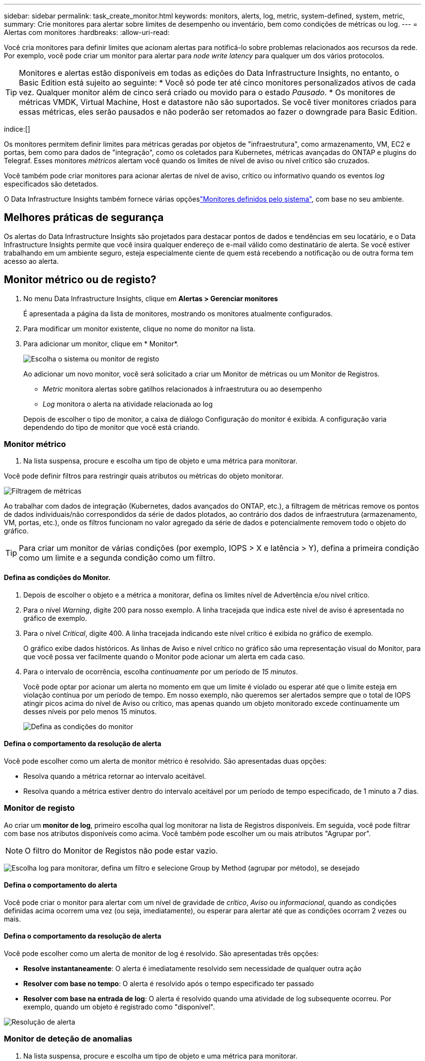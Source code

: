 ---
sidebar: sidebar 
permalink: task_create_monitor.html 
keywords: monitors, alerts, log, metric, system-defined, system, metric, 
summary: Crie monitores para alertar sobre limites de desempenho ou inventário, bem como condições de métricas ou log. 
---
= Alertas com monitores
:hardbreaks:
:allow-uri-read: 


[role="lead"]
Você cria monitores para definir limites que acionam alertas para notificá-lo sobre problemas relacionados aos recursos da rede. Por exemplo, você pode criar um monitor para alertar para _node write latency_ para qualquer um dos vários protocolos.


TIP: Monitores e alertas estão disponíveis em todas as edições do Data Infrastructure Insights, no entanto, o Basic Edition está sujeito ao seguinte: * Você só pode ter até cinco monitores personalizados ativos de cada vez. Qualquer monitor além de cinco será criado ou movido para o estado _Pausado_. * Os monitores de métricas VMDK, Virtual Machine, Host e datastore não são suportados. Se você tiver monitores criados para essas métricas, eles serão pausados e não poderão ser retomados ao fazer o downgrade para Basic Edition.

índice:[]

Os monitores permitem definir limites para métricas geradas por objetos de "infraestrutura", como armazenamento, VM, EC2 e portas, bem como para dados de "integração", como os coletados para Kubernetes, métricas avançadas do ONTAP e plugins do Telegraf. Esses monitores _métricos_ alertam você quando os limites de nível de aviso ou nível crítico são cruzados.

Você também pode criar monitores para acionar alertas de nível de aviso, crítico ou informativo quando os eventos _log_ especificados são detetados.

O Data Infrastructure Insights também fornece várias opçõeslink:task_system_monitors.html["Monitores definidos pelo sistema"], com base no seu ambiente.



== Melhores práticas de segurança

Os alertas do Data Infrastructure Insights são projetados para destacar pontos de dados e tendências em seu locatário, e o Data Infrastructure Insights permite que você insira qualquer endereço de e-mail válido como destinatário de alerta. Se você estiver trabalhando em um ambiente seguro, esteja especialmente ciente de quem está recebendo a notificação ou de outra forma tem acesso ao alerta.



== Monitor métrico ou de registo?

. No menu Data Infrastructure Insights, clique em *Alertas > Gerenciar monitores*
+
É apresentada a página da lista de monitores, mostrando os monitores atualmente configurados.

. Para modificar um monitor existente, clique no nome do monitor na lista.
. Para adicionar um monitor, clique em * Monitor*.
+
image:Monitor_log_or_metric.png["Escolha o sistema ou monitor de registo"]

+
Ao adicionar um novo monitor, você será solicitado a criar um Monitor de métricas ou um Monitor de Registros.

+
** _Metric_ monitora alertas sobre gatilhos relacionados à infraestrutura ou ao desempenho
** _Log_ monitora o alerta na atividade relacionada ao log


+
Depois de escolher o tipo de monitor, a caixa de diálogo Configuração do monitor é exibida. A configuração varia dependendo do tipo de monitor que você está criando.





=== Monitor métrico

. Na lista suspensa, procure e escolha um tipo de objeto e uma métrica para monitorar.


Você pode definir filtros para restringir quais atributos ou métricas do objeto monitorar.

image:MonitorMetricFilter.png["Filtragem de métricas"]

Ao trabalhar com dados de integração (Kubernetes, dados avançados do ONTAP, etc.), a filtragem de métricas remove os pontos de dados individuais/não correspondidos da série de dados plotados, ao contrário dos dados de infraestrutura (armazenamento, VM, portas, etc.), onde os filtros funcionam no valor agregado da série de dados e potencialmente removem todo o objeto do gráfico.


TIP: Para criar um monitor de várias condições (por exemplo, IOPS > X e latência > Y), defina a primeira condição como um limite e a segunda condição como um filtro.



==== Defina as condições do Monitor.

. Depois de escolher o objeto e a métrica a monitorar, defina os limites nível de Advertência e/ou nível crítico.
. Para o nível _Warning_, digite 200 para nosso exemplo. A linha tracejada que indica este nível de aviso é apresentada no gráfico de exemplo.
. Para o nível _Critical_, digite 400. A linha tracejada indicando este nível crítico é exibida no gráfico de exemplo.
+
O gráfico exibe dados históricos. As linhas de Aviso e nível crítico no gráfico são uma representação visual do Monitor, para que você possa ver facilmente quando o Monitor pode acionar um alerta em cada caso.

. Para o intervalo de ocorrência, escolha _continuamente_ por um período de _15 minutos_.
+
Você pode optar por acionar um alerta no momento em que um limite é violado ou esperar até que o limite esteja em violação contínua por um período de tempo. Em nosso exemplo, não queremos ser alertados sempre que o total de IOPS atingir picos acima do nível de Aviso ou crítico, mas apenas quando um objeto monitorado excede continuamente um desses níveis por pelo menos 15 minutos.

+
image:Monitor_metric_conditions.png["Defina as condições do monitor"]





==== Defina o comportamento da resolução de alerta

Você pode escolher como um alerta de monitor métrico é resolvido. São apresentadas duas opções:

* Resolva quando a métrica retornar ao intervalo aceitável.
* Resolva quando a métrica estiver dentro do intervalo aceitável por um período de tempo especificado, de 1 minuto a 7 dias.




=== Monitor de registo

Ao criar um *monitor de log*, primeiro escolha qual log monitorar na lista de Registros disponíveis. Em seguida, você pode filtrar com base nos atributos disponíveis como acima. Você também pode escolher um ou mais atributos "Agrupar por".


NOTE: O filtro do Monitor de Registos não pode estar vazio.

image:Monitor_Group_By_Example.png["Escolha log para monitorar, defina um filtro e selecione Group by Method (agrupar por método), se desejado"]



==== Defina o comportamento do alerta

Você pode criar o monitor para alertar com um nível de gravidade de _crítico_, _Aviso_ ou _informacional_, quando as condições definidas acima ocorrem uma vez (ou seja, imediatamente), ou esperar para alertar até que as condições ocorram 2 vezes ou mais.



==== Defina o comportamento da resolução de alerta

Você pode escolher como um alerta de monitor de log é resolvido. São apresentadas três opções:

* *Resolve instantaneamente*: O alerta é imediatamente resolvido sem necessidade de qualquer outra ação
* *Resolver com base no tempo*: O alerta é resolvido após o tempo especificado ter passado
* *Resolver com base na entrada de log*: O alerta é resolvido quando uma atividade de log subsequente ocorreu. Por exemplo, quando um objeto é registrado como "disponível".


image:Monitor_log_monitor_resolution.png["Resolução de alerta"]



=== Monitor de deteção de anomalias

. Na lista suspensa, procure e escolha um tipo de objeto e uma métrica para monitorar.


Você pode definir filtros para restringir quais atributos ou métricas do objeto monitorar.

image:AnomalyDetectionMonitorMetricChoosing.png["Filtragem de métricas para deteção de anomalias"]



==== Defina as condições do Monitor.

. Depois de escolher o objeto e a métrica para monitorar, yous et as condições em que uma anomalia é detetada.
+
** Escolha se deseja detetar uma anomalia quando a métrica escolhida *picos acima* dos limites previstos, *cai abaixo* desses limites, ou *picos acima ou abaixo* dos limites.
** Defina a *sensibilidade* da deteção. *Low* (menos anomalias são detcted), *Medium* ou *High* (mais anomalias são detetadas).
** Defina os alertas como *Aviso* ou *crítico*.
** Se desejar, você pode optar por reduzir o ruído, ignorando anomalias quando a métrica escolhida estiver abaixo de um limite definido.




image:AnomalyDetectionMonitorDefineConditions.png["Definir as condições para acionar uma deteção de anomalias"]



=== Selecione o tipo de notificação e destinatários

Na seção _Configurar notificação(s) da equipe_, você pode escolher se deseja alertar sua equipe por e-mail ou Webhook.

image:Webhook_Choose_Monitor_Notification.png["Escolha o método de alerta"]

*Alerta via e-mail:*

Especifique os destinatários de e-mail para notificações de alerta. Se desejar, você pode escolher diferentes destinatários para alertas ou alertas críticos.

image:email_monitor_alerts.png["Destinatários do alerta de e-mail"]

*Alerting via Webhook:*

Especifique o(s) webhook(s) para notificações de alerta. Se desejar, você pode escolher diferentes webhooks para alertas críticos ou alertas.

image:Webhook_Monitor_Notifications.png["Webhook Alerting"]


NOTE: As notificações do ONTAP Data Collector têm precedência sobre quaisquer notificações específicas do Monitor que sejam relevantes para o cluster/coletor de dados. A lista de destinatários definida para o coletor de dados receberá os alertas do coletor de dados. Se não houver alertas ativos do coletor de dados, os alertas gerados pelo monitor serão enviados para destinatários específicos do monitor.



=== Definir ações corretivas ou informações adicionais

Você pode adicionar uma descrição opcional, bem como informações adicionais e/ou ações corretivas preenchendo a seção *Adicionar uma descrição de alerta*. A descrição pode ter até 1024 carateres e será enviada com o alerta. O campo de insights/ação corretiva pode ter até 67.000 carateres e será exibido na seção de resumo da página de destino de alerta.

Nesses campos, você pode fornecer notas, links ou etapas a serem tomadas para corrigir ou resolver o alerta.

image:Monitors_Alert_Description.png["Alertar ações corretivas e Descrição"]



=== Guarde o monitor

. Se desejar, pode adicionar uma descrição do monitor.
. Dê ao Monitor um nome significativo e clique em *Salvar*.
+
O novo monitor é adicionado à lista de monitores ativos.





== Lista de monitores

A página Monitor lista os monitores configurados atualmente, mostrando o seguinte:

* Nome do monitor
* Estado
* Objeto/métrica sendo monitorado
* Condições do monitor


Você pode optar por pausar temporariamente o monitoramento de um tipo de objeto clicando no menu à direita do monitor e selecionando *Pausa*. Quando estiver pronto para retomar a monitorização, clique em *Resume*.

Você pode copiar um monitor selecionando *duplicar* no menu. Em seguida, você pode modificar o novo monitor e alterar o objeto/métrica, filtro, condições, destinatários de e-mail, etc.

Se um monitor não for mais necessário, você pode excluí-lo selecionando *Excluir* no menu.



== Monitorar grupos

O agrupamento permite visualizar e gerir monitores relacionados. Por exemplo, você pode ter um grupo de monitores dedicado ao armazenamento no locatário ou monitores relevantes para uma determinada lista de destinatários.

image:Monitors_GroupList.png["Agrupamento de monitores"]

São apresentados os seguintes grupos de monitorização. O número de monitores contidos em um grupo é mostrado ao lado do nome do grupo.

* *Todos os monitores* lista todos os monitores.
* *Monitores personalizados* lista todos os monitores criados pelo usuário.
* *Monitores suspensos* listarão todos os monitores do sistema que foram suspensos pelo Data Infrastructure Insights.
* Os Insights de infraestrutura de dados também mostrarão vários *grupos de Monitor do sistema*, que listarão um ou mais grupos de link:task_system_monitors.html["monitores definidos pelo sistema"], incluindo monitores de infraestrutura e carga de trabalho do ONTAP.



NOTE: Os monitores personalizados podem ser pausados, retomados, excluídos ou movidos para outro grupo. Os monitores definidos pelo sistema podem ser colocados em pausa e retomados, mas não podem ser eliminados ou movidos.



=== Monitores suspensos

Esse grupo só será exibido se o Data Infrastructure Insights tiver suspenso um ou mais monitores. Um monitor pode ser suspenso se estiver gerando alertas excessivos ou contínuos. Se o monitor for um monitor personalizado, modifique as condições para evitar o alerta contínuo e, em seguida, retome o monitor. O monitor será removido do grupo de monitores suspensos quando o problema que causa a suspensão for resolvido.



=== Monitores definidos pelo sistema

Esses grupos mostrarão os monitores fornecidos pelo Data Infrastructure Insights, desde que seu ambiente contenha os dispositivos e/ou a disponibilidade de log exigida pelos monitores.

Os monitores definidos pelo sistema não podem ser modificados, movidos para outro grupo ou eliminados. No entanto, você pode duplicar um monitor do sistema e modificar ou mover a duplicata.

Os monitores do sistema podem incluir monitores para infraestrutura ONTAP (storage, volume, etc.) ou cargas de trabalho (ou seja, monitores de log) ou outros grupos. A NetApp está constantemente avaliando as necessidades do cliente e a funcionalidade do produto e atualizará ou adicionará aos monitores e grupos do sistema conforme necessário.



=== Grupos de monitores personalizados

Você pode criar seus próprios grupos para conter monitores com base em suas necessidades. Por exemplo, você pode querer um grupo para todos os monitores relacionados ao armazenamento.

Para criar um novo grupo de monitores personalizados, clique no botão criar novo grupo de monitores*. Digite um nome para o grupo e clique em *criar grupo*. Um grupo vazio é criado com esse nome.

Para adicionar monitores ao grupo, vá para o grupo _todos os monitores_ (recomendado) e siga um destes procedimentos:

* Para adicionar um único monitor, clique no menu à direita do monitor e selecione _Adicionar ao grupo_. Escolha o grupo ao qual deseja adicionar o monitor.
* Clique no nome do monitor para abrir a visualização de edição do monitor e selecione um grupo na seção _associar a um grupo de monitores_.
+
image:Monitors_AssociateToGroup.png["Associar ao grupo"]



Remova os monitores clicando em um grupo e selecionando _Remover do Grupo_ no menu. Não é possível remover monitores do grupo _todos os monitores_ ou _monitores personalizados_. Para excluir um monitor desses grupos, você deve excluir o próprio monitor.


NOTE: A remoção de um monitor de um grupo não exclui o monitor do Data Infrastructure Insights. Para remover completamente um monitor, selecione o monitor e clique em _Delete_. Isso também o remove do grupo ao qual pertencia e não está mais disponível para nenhum usuário.

Você também pode mover um monitor para um grupo diferente da mesma maneira, selecionando _mover para Grupo_.

Para pausar ou retomar todos os monitores em um grupo de uma vez, selecione o menu do grupo e clique em _Pausa_ ou _Retomar_.

Use o mesmo menu para renomear ou excluir um grupo. A exclusão de um grupo não exclui os monitores do Data Infrastructure Insights; eles ainda estão disponíveis em _todos os monitores_.

image:Monitors_PauseGroup.png["Pausar um grupo"]



== Monitores definidos pelo sistema

O Data Infrastructure Insights inclui vários monitores definidos pelo sistema para métricas e logs. Os monitores do sistema disponíveis dependem dos coletores de dados presentes no locatário. Devido a isso, os monitores disponíveis no Data Infrastructure Insights podem mudar à medida que os coletores de dados são adicionados ou suas configurações alteradas.

Consulte link:task_system_monitors.html["Monitores definidos pelo sistema"]a página para obter descrições de monitores incluídos no Data Infrastructure Insights.



=== Mais informações

* link:task_view_and_manage_alerts.html["Visualização e ausência de alertas"]

